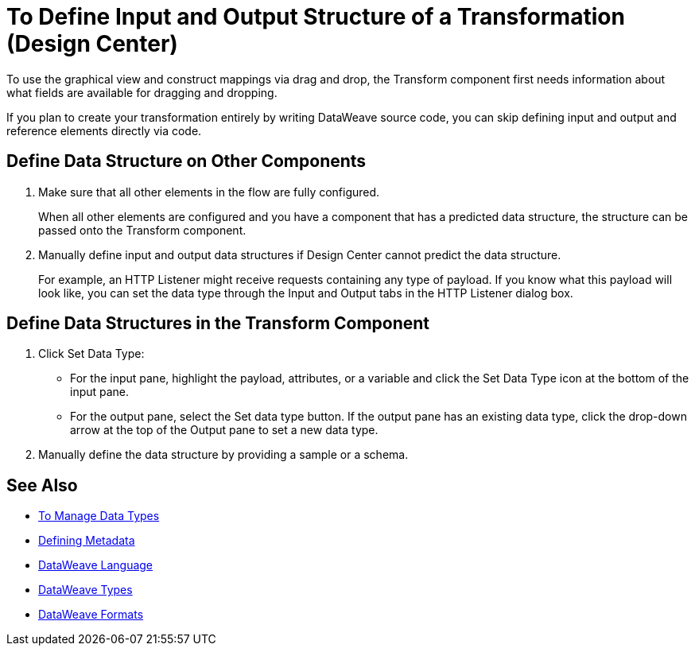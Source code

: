 = To Define Input and Output Structure of a Transformation (Design Center)


To use the graphical view and construct mappings via drag and drop, the Transform component first needs information about what fields are available for dragging and dropping.

If you plan to create your transformation entirely by writing DataWeave source code, you can skip defining input and output and reference elements directly via code.


== Define Data Structure on Other Components


. Make sure that all other elements in the flow are fully configured.
+
When all other elements are configured and you have a component that has a predicted data structure, the structure can be passed onto the Transform component.

. Manually define input and output data structures if Design Center cannot predict the data structure.
+
For example, an HTTP Listener might receive requests containing any type of payload. If you know what this payload will look like, you can set the data type through the Input and Output tabs in the HTTP Listener dialog box.


== Define Data Structures in the Transform Component

. Click Set Data Type:

* For the input pane, highlight the payload, attributes, or a variable and click the Set Data Type icon at the bottom of the input pane.

* For the output pane, select the Set data type button. If the output pane has an existing data type, click the drop-down arrow at the top of the Output pane to set a new data type.


. Manually define the data structure by providing a sample or a schema.

== See Also

* link:/design-center/v/1.0/to-manage-data-types[To Manage Data Types]
* link:https://docs.mulesoft.com/anypoint-studio/v/6/defining-metadata[Defining Metadata]
* link:https:/mule-user-guide/v/4.0/dataweave[DataWeave Language]
* link:https:/mule-user-guide/v/4.0/dataweave-types[DataWeave Types]
* link:https:/mule-user-guide/v/4.0/dataweave-formats[DataWeave Formats]

////

== Reader Configuration

In case your input needs to be parsed in a special way, you can set up certain properties for the reader object. Each input format has different configurable properties, or none. There are two ways to set these listed below.

* Configure other components on the flow, by accessing their corresponding Metadata tab.

* On the Transform component, right click on the root of the input pane and select *Reader Configuration*
+
image:dw_reader_configuration_select.png[reader conf]

+
[NOTE]
This option only exists if the selected data type format allows for configurable reader properties. If the payload is of type `unknown`, you must change its type first.


For a detailed reference of what properties can be set in the Reader Configuration of each format, see the corresponding *reader properties* section:

* link:https://mule4-docs.mulesoft.com/mule-user-guide/v/4.0/dataweave-formats#csv[CSV]

* link:https://mule4-docs.mulesoft.com/mule-user-guide/v/4.0/dataweave-formats#xml[XML]

* link:https://mule4-docs.mulesoft.com/mule-user-guide/v/4.0/dataweave-formats#flat-file[Flat File]

[NOTE]
You can also add this information through properties in the XML source of your Mule project.


== Writer Configuration

In case your output needs to be constructed in a special way, you can set up certain properties of the writer object. Each output format has different configurable properties, or none.

These properties must be written on the `output` directive of your DataWeave code.

For a detailed reference of what properties can be set in the Writer Configuration of each format, see the corresponding *reader properties* section:

* link:https://mule4-docs.mulesoft.com/mule-user-guide/v/4.0/dataweave-formats#csv[CSV]

* link:https://mule4-docs.mulesoft.com/mule-user-guide/v/4.0/dataweave-formats#xml[XML]

* link:https://mule4-docs.mulesoft.com/mule-user-guide/v/4.0/dataweave-formats#json[JSON]

* link:https://mule4-docs.mulesoft.com/mule-user-guide/v/4.0/dataweave-formats#flat-file[Flat File]
////

////
== See Also

* link:https://docs.mulesoft.com/anypoint-studio/v/6/workflow-create-mapping-ui-studio[Workflow: Create a Mapping]
* link:https://docs.mulesoft.com/anypoint-studio/v/6/transform-message-component-concept-studio[About Transform Component]
* link:/design-center/v/1.0/to-manage-data-types[To Manage Data Types]
////
